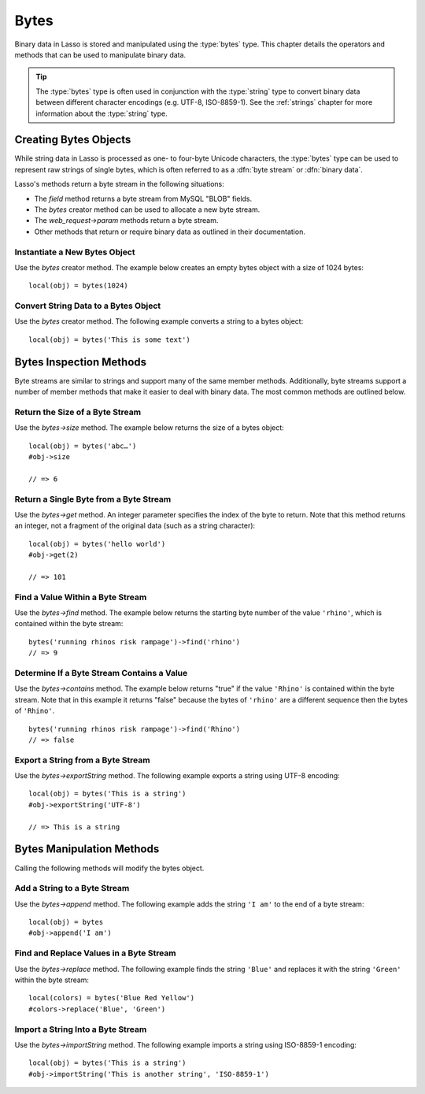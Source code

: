 .. _bytes:

*****
Bytes
*****

.. index:: byte stream, binary data

Binary data in Lasso is stored and manipulated using the :type:`bytes` type.
This chapter details the operators and methods that can be used to manipulate
binary data.

.. tip::
   The :type:`bytes` type is often used in conjunction with the :type:`string`
   type to convert binary data between different character encodings (e.g.
   UTF-8, ISO-8859-1). See the :ref:`strings` chapter for more information about
   the :type:`string` type.


Creating Bytes Objects
======================

While string data in Lasso is processed as one- to four-byte Unicode characters,
the :type:`bytes` type can be used to represent raw strings of single bytes,
which is often referred to as a :dfn:`byte stream` or :dfn:`binary data`.

Lasso's methods return a byte stream in the following situations:

-  The `field` method returns a byte stream from MySQL "BLOB" fields.
-  The `bytes` creator method can be used to allocate a new byte stream.
-  The `web_request->param` methods return a byte stream.
-  Other methods that return or require binary data as outlined in their
   documentation.

.. type:: bytes
.. method:: bytes()
.. method:: bytes(initial::integer)
.. method:: bytes(copy::bytes)
.. method: bytes(import::string)
.. method:: bytes(import::string, encoding::string= ?)
.. method:: bytes(doc::pdf_doc)

   Allocates a byte stream. Can be used to convert a :type:`string` or
   :type:`pdf_doc` type to a :type:`bytes` type, or to instantiate a new
   :type:`bytes` object. Accepts one optional parameter that can specify the
   initial size in bytes for the stream; or specify the :type:`string`,
   :type:`pdf_doc`, or :type:`bytes` object to convert to a new :type:`bytes`
   object. If converting a :type:`string` object, it can accept an optional
   second parameter to specify the encoding of the string.


Instantiate a New Bytes Object
------------------------------

Use the `bytes` creator method. The example below creates an empty bytes object
with a size of 1024 bytes::

   local(obj) = bytes(1024)


Convert String Data to a Bytes Object
-------------------------------------

Use the `bytes` creator method. The following example converts a string to a
bytes object::

   local(obj) = bytes('This is some text')


Bytes Inspection Methods
========================

Byte streams are similar to strings and support many of the same member methods.
Additionally, byte streams support a number of member methods that make it
easier to deal with binary data. The most common methods are outlined below.

.. member:: bytes->length()

   .. deprecated:: 9.0
      Use `bytes->size` instead.

.. member:: bytes->size()

   Returns the number of bytes contained in the bytes object.

.. member:: bytes->get(position::integer)

   Returns a single byte from the stream. Requires a parameter specifying which
   byte to fetch.

.. member:: bytes->getRange(position::integer, num::integer)

   Returns a range of bytes from the byte stream. Requires two parameters: the
   first specifies the byte position to start from, and the second specifies how
   many bytes to return.

.. member:: bytes->find(\
      find::bytes, \
      position::integer= ?, \
      length::integer= ?, \
      patPosition::integer= ?, \
      patLength::integer= ?)
.. member:: bytes->find(\
      find::string, \
      position::integer= ?, \
      length::integer= ?, \
      patPosition::integer= ?, \
      patLength::integer= ?)

   Requires either a byte stream or string sequence as the first parameter.
   Returns the position of the beginning of the sequence being searched for
   within the bytes object, or "0" if the sequence is not contained within the
   object. Four optional integer parameters (position, length, parameter
   position, parameter length) indicate position and length limits that can be
   applied to the instance and the parameter sequence.

.. member:: bytes->contains(find)

   Returns "true" if the byte stream contains the specified sequence.

.. member:: bytes->beginsWith(find::string)
.. member:: bytes->beginsWith(find::bytes)

   Returns "true" if the byte stream begins with the specified sequence.

.. member:: bytes->endsWith(find::string)
.. member:: bytes->endsWith(find::bytes)

   Returns "true" if the byte stream ends with the specified sequence.

.. member: bytes->sub(pos::integer)
.. member:: bytes->sub(position::integer, num::integer= ?)

   Returns a specified slice of the byte stream. Requires an integer parameter
   that specifies the index into the byte stream to start taking the slice from.
   An optional second integer parameter can specify the number of bytes to slice
   out of the byte stream. If the second parameter is not specified, then all of
   the rest of the byte stream is taken.

.. member:: bytes->marker()
.. member:: bytes->position()

   Returns the current position at which imports will occur in the byte stream.

.. member:: bytes->split(find::string)
.. member:: bytes->split(find::bytes)

   Returns an array of bytes objects using the specified sequence as the
   delimiter to split the byte stream. If the delimiter provided is an empty
   byte stream or string, the byte stream is split on each byte, so the returned
   array will have each byte as one of its elements.

.. member:: bytes->exportString(encoding::string)

   Returns a string representing the byte stream. Accepts a single parameter
   specifying the character encoding (e.g. "ISO-8859-1", "UTF-8") for the
   export.

.. member:: bytes->export8bits()

   Returns the first byte as an integer.

.. member:: bytes->export16bits()

   Returns the first 2 bytes as an integer.

.. member:: bytes->export32bits()

   Returns the first 4 bytes as an integer.

.. member:: bytes->export64bits()

   Returns the first 8 bytes as an integer.


Return the Size of a Byte Stream
--------------------------------

Use the `bytes->size` method. The example below returns the size of a bytes
object::

   local(obj) = bytes('abc…')
   #obj->size

   // => 6


Return a Single Byte from a Byte Stream
---------------------------------------

Use the `bytes->get` method. An integer parameter specifies the index of the
byte to return. Note that this method returns an integer, not a fragment of the
original data (such as a string character)::

   local(obj) = bytes('hello world')
   #obj->get(2)

   // => 101


Find a Value Within a Byte Stream
---------------------------------

Use the `bytes->find` method. The example below returns the starting byte number
of the value ``'rhino'``, which is contained within the byte stream::

   bytes('running rhinos risk rampage')->find('rhino')
   // => 9


Determine If a Byte Stream Contains a Value
-------------------------------------------

Use the `bytes->contains` method. The example below returns "true" if the value
``'Rhino'`` is contained within the byte stream. Note that in this example it
returns "false" because the bytes of ``'rhino'`` are a different sequence then
the bytes of ``'Rhino'``. ::

   bytes('running rhinos risk rampage')->find('Rhino')
   // => false


Export a String from a Byte Stream
----------------------------------

Use the `bytes->exportString` method. The following example exports a string
using UTF-8 encoding::

   local(obj) = bytes('This is a string')
   #obj->exportString('UTF-8')

   // => This is a string


Bytes Manipulation Methods
==========================

Calling the following methods will modify the bytes object.

.. member:: bytes->setSize(num::integer)

   Sets the byte stream size to the specified number of bytes.

.. member:: bytes->setRange(\
      what::bytes, \
      where::integer= ?, \
      whatStart::integer= ?, \
      whatLen::integer= ?)

   Sets a range of characters within a byte stream. Requires one parameter for
   the binary data to be inserted. Optional second, third, and fourth parameters
   specify the integer offset into the byte stream to insert the new data, and
   the offset and length of the new data to be inserted, respectively.

.. member:: bytes->replace(find::bytes, replace::bytes)

   Replaces all instances of a value within a byte stream with a new value.
   Requires two parameters: the first parameter is the value to find, and the
   second parameter is the value with which to replace the first parameter.

.. member:: bytes->remove()
.. member:: bytes->remove(position::integer, num::integer)

   Removes bytes form a byte stream. When passed without a parameter, it removes
   all bytes, setting the object to an empty bytes object. In its second form,
   it requires an offset into the byte stream and the number of bytes to remove
   starting from there.

.. member:: bytes->removeLeading(find::bytes)

   Removes all occurrences of the specified sequence from the beginning of the
   byte stream. Requires one parameter specifying the data to be removed.

.. member:: bytes->removeTrailing(find::bytes)

   Removes all occurrences of the parameter sequence from the end of the
   byte stream. Requires one parameter specifying the data to be removed.

.. member:: bytes->append(rhs::bytes)
.. member:: bytes->append(rhs::string)

   Appends the specified data to the end of the byte stream. Requires one
   parameter specifying the data to append.

.. member:: bytes->trim()

   Removes all whitespace ASCII characters from the beginning and the end of the
   byte stream.

.. member:: bytes->setPosition(i::integer)

   Sets the current position within the byte stream. Requires a single integer
   parameter.

.. member:: bytes->importString(s::string, enc::string= ?)

   Imports a string parameter. A second parameter can specify the character
   encoding (e.g. "ISO-8859-1", "UTF-8") to use for the import.

.. member:: bytes->import8bits(i::integer)

   Imports the first byte of an integer parameter.

.. member:: bytes->import16bits(i::integer)

   Imports the first 2 bytes of an integer parameter.

.. member:: bytes->import32bits(i::integer)

   Imports the first 4 bytes of an integer parameter.

.. member:: bytes->import64bits(i::integer)

   Imports the first 8 bytes of an integer parameter.

.. member:: bytes->swapBytes()

   Swaps the position of every pair of bytes (e.g. a byte stream of ``'father'``
   becomes ``'afhtre'``).


Add a String to a Byte Stream
-----------------------------

Use the `bytes->append` method. The following example adds the string ``'I am'``
to the end of a byte stream::

   local(obj) = bytes
   #obj->append('I am')


Find and Replace Values in a Byte Stream
----------------------------------------

Use the `bytes->replace` method. The following example finds the string
``'Blue'`` and replaces it with the string ``'Green'`` within the byte stream::

   local(colors) = bytes('Blue Red Yellow')
   #colors->replace('Blue', 'Green')


Import a String Into a Byte Stream
----------------------------------

Use the `bytes->importString` method. The following example imports a string
using ISO-8859-1 encoding::

   local(obj) = bytes('This is a string')
   #obj->importString('This is another string', 'ISO-8859-1')
